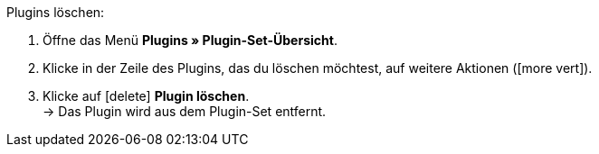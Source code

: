 :icons: font
:docinfodir: /workspace/manual-adoc
:docinfo1:

[.instruction]
Plugins löschen:

. Öffne das Menü *Plugins » Plugin-Set-Übersicht*.
. Klicke in der Zeile des Plugins, das du löschen möchtest, auf weitere Aktionen (icon:more_vert[set=material]).
. Klicke auf icon:delete[set=material] *Plugin löschen*. +
→ Das Plugin wird aus dem Plugin-Set entfernt.